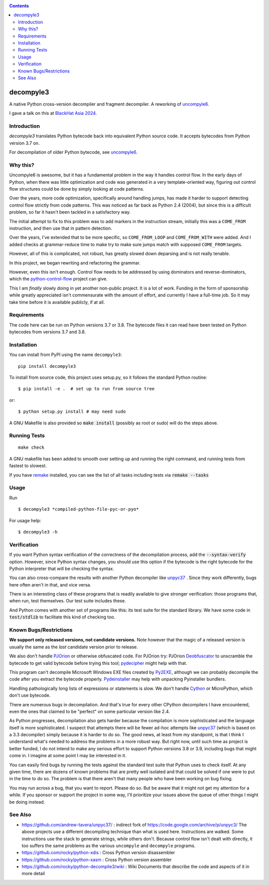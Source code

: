 |TravisCI| |CircleCI| |Pypi Installs|

.. contents::

decompyle3
==========

A native Python cross-version decompiler and fragment decompiler.
A reworking of uncompyle6_.

I gave a talk on this at `BlackHat Asia 2024 <https://youtu.be/H-7ZNrpsV50?si=nOaixgYHr7RbILVS>`_.

Introduction
------------

*decompyle3* translates Python bytecode back into equivalent Python
source code. It accepts bytecodes from Python version 3.7 on.

For decompilation of older Python bytecode, see uncompyle6_.

Why this?
---------

Uncompyle6 is awesome, but it has a fundamental problem in the way
it handles control flow. In the early days of Python, when there was
little optimization and code was generated in a very template-oriented way, figuring out control flow structures could be done by simply looking at code patterns.

Over the years, more code optimization, specifically around handling jumps, has made it harder to support detecting control flow strictly
from code patterns. This was noticed as far back as Python 2.4 (2004), but since this is a difficult problem, so far it hasn't been tackled
in a satisfactory way.

The initial attempt to fix to this problem was to add markers in the
instruction stream, initially this was a ``COME_FROM`` instruction, and
then use that in pattern detection.

Over the years, I've extended that to be more specific, so
``COME_FROM_LOOP`` and ``COME_FROM_WITH`` were added. And I added checks
at grammar-reduce time to make try to make sure jumps match with
supposed ``COME_FROM`` targets.

However, all of this is complicated, not robust, has greatly slowed down deparsing and is not really tenable.

In this project, we began rewriting and refactoring the grammar.

However, even this isn't enough. Control flow needs
to be addressed by using dominators and reverse-dominators, which the python-control-flow_ project can give.

This I am *finally* slowly doing in yet another non-public project. It
is a lot of work.  Funding in the form of sponsorship while greatly
appreciated isn't commensurate with the amount of effort, and
currently I have a full-time job. So it may take time before it is
available publicly, if at all.

Requirements
------------

The code here can be run on Python versions 3.7 or 3.8. The bytecode
files it can read have been tested on Python bytecodes from versions
3.7 and 3.8.

Installation
------------

You can install from PyPI using the name ``decompyle3``::

    pip install decompyle3


To install from source code, this project uses setup.py, so it follows the standard Python routine::

    $ pip install -e .  # set up to run from source tree

or::

    $ python setup.py install # may need sudo

A GNU Makefile is also provided so :code:`make install` (possibly as root or
sudo) will do the steps above.

Running Tests
-------------

::

   make check

A GNU makefile has been added to smooth over setting up and running the right
command, and running tests from fastest to slowest.

If you have remake_ installed, you can see the list of all tasks
including tests via :code:`remake --tasks`


Usage
-----

Run

::

$ decompyle3 *compiled-python-file-pyc-or-pyo*

For usage help:

::

   $ decompyle3 -h

Verification
------------

If you want Python syntax verification of the correctness of the
decompilation process, add the :code:`--syntax-verify` option. However, since Python syntax changes, you should use this option if the bytecode is
the right bytecode for the Python interpreter that will be checking
the syntax.

You can also cross-compare the results with another Python decompiler
like unpyc37_ . Since they work differently, bugs here often aren't in
that, and vice versa.

There is an interesting class of these programs that is readily
available to give stronger verification: those programs that, when run, test themselves. Our test suite includes these.

And Python comes with another set of programs like this: its test
suite for the standard library. We have some code in :code:`test/stdlib` to
facilitate this kind of checking too.

Known Bugs/Restrictions
-----------------------

**We support only released versions, not candidate versions.** Note however
that the magic of a released version is usually the same as the *last* candidate version prior to release.

We also don't handle PJOrion_ or otherwise obfuscated code. For
PJOrion try: PJOrion Deobfuscator_ to unscramble the bytecode to get
valid bytecode before trying this tool; pydecipher_ might help with that.

This program can't decompile Microsoft Windows EXE files created by
Py2EXE_, although we can probably decompile the code after you extract
the bytecode properly. `Pydeinstaller <https://github.com/charles-dyfis-net/pydeinstaller>`_ may help with unpacking Pyinstaller bundlers.

Handling pathologically long lists of expressions or statements is slow. We don't handle Cython_ or MicroPython, which don't use bytecode.

There are numerous bugs in decompilation. And that's true for every
other CPython decompilers I have encountered, even the ones that
claimed to be "perfect" on some particular version like 2.4.

As Python progresses, decompilation also gets harder because the
compilation is more sophisticated and the language itself is more
sophisticated. I suspect that attempts there will be fewer ad-hoc
attempts like unpyc37_ (which is based on a 3.3 decompiler) simply
because it is harder to do so. The good news, at least from my
standpoint, is that I think I understand what's needed to address the
problems in a more robust way. But right now, until such time as
project is better funded, I do not intend to make any serious effort
to support Python versions 3.8 or 3.9, including bugs that might come
in. I imagine at some point I may be interested in it.

You can easily find bugs by running the tests against the standard
test suite that Python uses to check itself. At any given time, there are
dozens of known problems that are pretty well isolated and that could
be solved if one were to put in the time to do so. The problem is that
there aren't that many people who have been working on bug fixing.

You may run across a bug, that you want to report. Please do so. But
be aware that it might not get my attention for a while. If you
sponsor or support the project in some way, I'll prioritize your
issues above the queue of other things I might be doing instead.

See Also
--------

* https://github.com/andrew-tavera/unpyc37/ : indirect fork of https://code.google.com/archive/p/unpyc3/ The above projects use a different decompiling technique than what is used here. Instructions are walked. Some instructions use the stack to generate strings, while others don't. Because control flow isn't dealt with directly, it too suffers the same problems as the various ``uncompyle`` and ``decompyle`` programs.
* https://github.com/rocky/python-xdis : Cross Python version disassembler
* https://github.com/rocky/python-xasm : Cross Python version assembler
* https://github.com/rocky/python-decompile3/wiki : Wiki Documents that describe the code and aspects of it in more detail

.. _Cython: https://en.wikipedia.org/wiki/Cython
.. _MicroPython: https://micropython.org
.. _uncompyle6: https://pypi.python.org/pypi/uncompyle6
.. _python-control-flow: https://github.com/rocky/python-control-flow
.. _trepan: https://pypi.python.org/pypi/trepan3k
.. _compiler: https://pypi.python.org/pypi/spark_parser
.. _HISTORY: https://github.com/rocky/python-decompile3/blob/master/HISTORY.md
.. _debuggers: https://pypi.python.org/pypi/trepan3k
.. _remake: https://bashdb.sf.net/remake
.. _unpyc37: https://github.com/andrew-tavera/unpyc37/
.. _this: https://github.com/rocky/python-decompile3/wiki/Deparsing-technology-and-its-use-in-exact-location-reporting
.. |TravisCI| image:: https://travis-ci.org/rocky/python-decompile3.svg
		 :target: https://travis-ci.org/rocky/python-decompile3
.. |CircleCI| image:: https://circleci.com/gh/rocky/python-decompile3.svg?style=svg
	  :target: https://circleci.com/gh/rocky/python-decompile3

.. _PJOrion: http://www.koreanrandom.com/forum/topic/15280-pjorion-%D1%80%D0%B5%D0%B4%D0%B0%D0%BA%D1%82%D0%B8%D1%80%D0%BE%D0%B2%D0%B0%D0%BD%D0%B8%D0%B5-%D0%BA%D0%BE%D0%BC%D0%BF%D0%B8%D0%BB%D1%8F%D1%86%D0%B8%D1%8F-%D0%B4%D0%B5%D0%BA%D0%BE%D0%BC%D0%BF%D0%B8%D0%BB%D1%8F%D1%86%D0%B8%D1%8F-%D0%BE%D0%B1%D1%84
.. _Deobfuscator: https://github.com/extremecoders-re/PjOrion-Deobfuscator
.. _Py2EXE: https://en.wikipedia.org/wiki/Py2exe
.. |Supported Python Versions| image:: https://img.shields.io/pypi/pyversions/decompyle3.svg
.. |Latest Version| image:: https://badge.fury.io/py/decompyle3.svg
		 :target: https://badge.fury.io/py/decompyle3
.. |PyPI Installs| image:: https://pepy.tech/badge/decompyle3/month
.. _pydecipher: https://github.com/mitre/pydecipher
